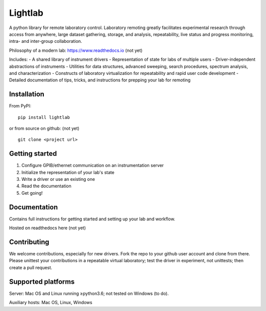 Lightlab
========

A python library for remote laboratory control. Laboratory remoting greatly facilitates experimental
research through access from anywhere, large dataset gathering, storage, and analysis,
repeatability, live status and progress monitoring, intra- and inter-group collaboration.

Philosophy of a modern lab: https://www.readthedocs.io (not yet)

Includes: - A shared library of instrument drivers - Representation of state for labs of multiple
users - Driver-independent abstractions of instruments - Utilities for data structures, advanced
sweeping, search procedures, spectrum analysis, and characterization - Constructs of laboratory
virtualization for repeatability and rapid user code development - Detailed documentation of tips,
tricks, and instructions for prepping your lab for remoting

Installation
------------

From PyPI:

::

    pip install lightlab

or from source on github: (not yet)

::

    git clone <project url>

Getting started
---------------

1. Configure GPIB/ethernet communication on an instrumentation server
2. Initialize the representation of your lab's state
3. Write a driver or use an existing one
4. Read the documentation
5. Get going!

Documentation
-------------

Contains full instructions for getting started and setting up your lab and workflow.

Hosted on readthedocs here (not yet)

Contributing
------------

We welcome contributions, especially for new drivers. Fork the repo to your github user account and
clone from there. Please unittest your contributions in a repeatable virtual laboratory; test the
driver in experiment, not unittests; then create a pull request.

Supported platforms
-------------------

Server: Mac OS and Linux running ≥python3.6; not tested on Windows (to do).

Auxiliary hosts: Mac OS, Linux, Windows

